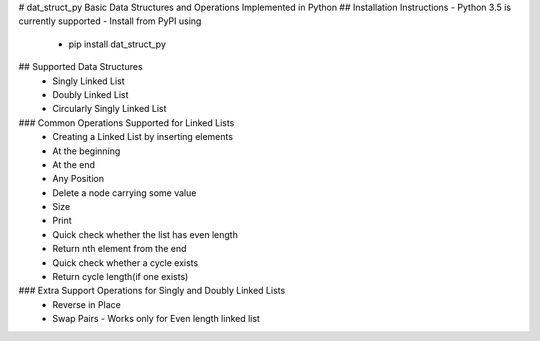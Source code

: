 # dat_struct_py
Basic Data Structures and Operations Implemented in Python
## Installation Instructions
- Python 3.5 is currently supported
- Install from PyPI using 
   - pip install dat_struct_py

## Supported Data Structures
 - Singly Linked List
 - Doubly Linked List
 - Circularly Singly Linked List  

### Common Operations Supported for Linked Lists
  - Creating a Linked List by inserting elements
  - At the beginning
  - At the end
  - Any Position
  - Delete a node carrying some value
  - Size
  - Print
  - Quick check whether the list has even length
  - Return nth element from the end
  - Quick check whether a cycle exists
  - Return cycle length(if one exists)

### Extra Support Operations for Singly and Doubly Linked Lists
  - Reverse in Place
  - Swap Pairs - Works only for Even length linked list


